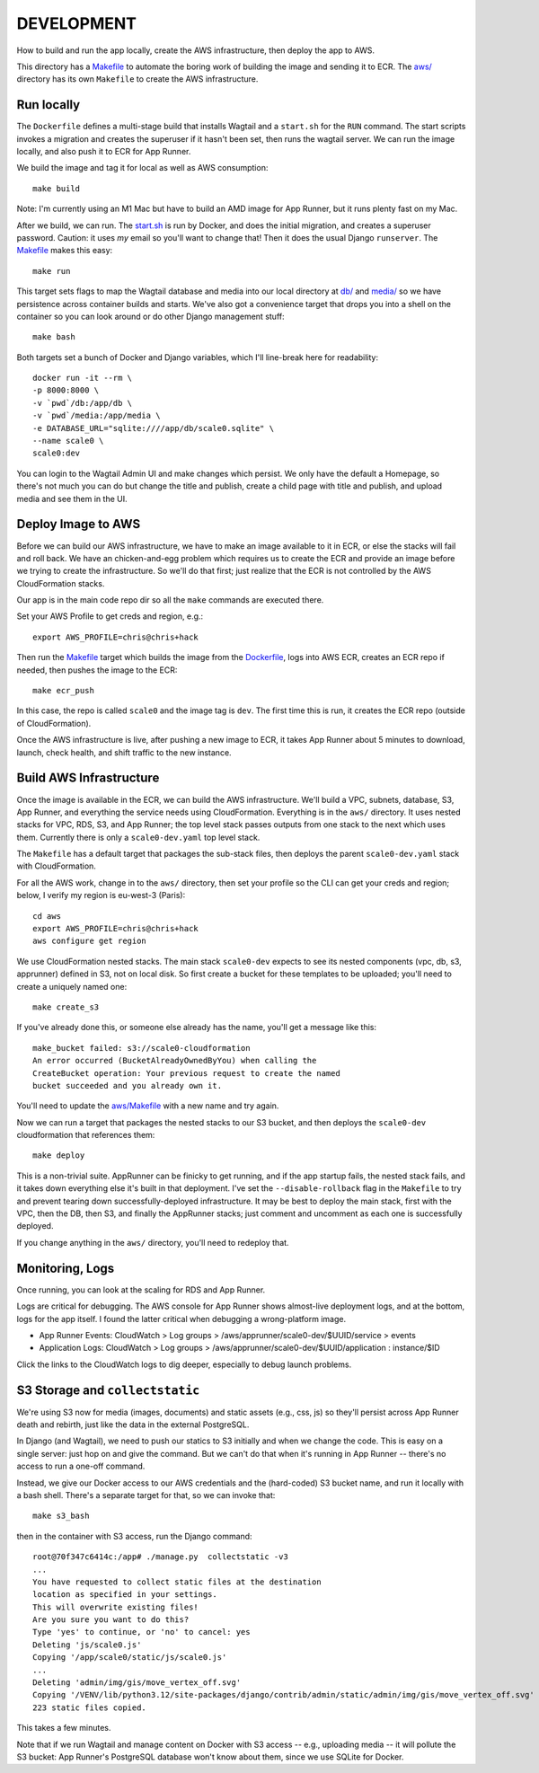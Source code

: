 =============
 DEVELOPMENT
=============

How to build and run the app locally, create the AWS infrastructure,
then deploy the app to AWS.

This directory has a `<Makefile>`_ to automate the boring work of
building the image and sending it to ECR. The `<aws/>`_ directory has
its own ``Makefile`` to create the AWS infrastructure.

Run locally
===========

The ``Dockerfile`` defines a multi-stage build that installs Wagtail
and a ``start.sh`` for the ``RUN`` command. The start scripts invokes
a migration and creates the superuser if it hasn't been set, then runs
the wagtail server. We can run the image locally, and also push it to
ECR for App Runner.

We build the image and tag it for local as well as AWS consumption::

  make build

Note: I'm currently using an M1 Mac but have to build an AMD image for
App Runner, but it runs plenty fast on my Mac.

After we build, we can run. The `<start.sh>`_ is run by Docker, and
does the initial migration, and creates a superuser password. Caution:
it uses *my* email so you'll want to change that! Then it does the
usual Django ``runserver``. The `<Makefile>`_ makes this easy::

  make run

This target sets flags to map the Wagtail database and media into our
local directory at `<db/>`_ and `<media/>`_ so we have persistence
across container builds and starts. We've also got a convenience
target that drops you into a shell on the container so you can look
around or do other Django management stuff::

  make bash

Both targets set a bunch of Docker and Django variables, which I'll
line-break here for readability::

   docker run -it --rm \
   -p 8000:8000 \
   -v `pwd`/db:/app/db \
   -v `pwd`/media:/app/media \
   -e DATABASE_URL="sqlite:////app/db/scale0.sqlite" \
   --name scale0 \
   scale0:dev

You can login to the Wagtail Admin UI and make changes which persist.
We only have the default a Homepage, so there's not much you can do
but change the title and publish, create a child page with title and
publish, and upload media and see them in the UI.


Deploy Image to AWS
===================

Before we can build our AWS infrastructure, we have to make an image
available to it in ECR, or else the stacks will fail and roll back. We
have an chicken-and-egg problem which requires us to create the ECR
and provide an image before we trying to create the infrastructure. So
we'll do that first; just realize that the ECR is not controlled by
the AWS CloudFormation stacks.

Our app is in the main code repo dir so all the ``make`` commands are
executed there.

Set your AWS Profile to get creds and region, e.g.::

  export AWS_PROFILE=chris@chris+hack

Then run the `<Makefile>`_ target which builds the image from
the `<Dockerfile>`_, logs into AWS ECR, creates an ECR repo if needed,
then pushes the image to the ECR::

  make ecr_push

In this case, the repo is called ``scale0`` and the image tag is
``dev``. The first time this is run, it creates the ECR repo (outside
of CloudFormation).

Once the AWS infrastructure is live, after pushing a new image to ECR,
it takes App Runner about 5 minutes to download, launch, check health,
and shift traffic to the new instance.


Build AWS Infrastructure
========================

Once the image is available in the ECR, we can build the AWS
infrastructure. We'll build a VPC, subnets, database, S3, App Runner,
and everything the service needs using CloudFormation. Everything is
in the ``aws/`` directory. It uses nested stacks for VPC, RDS, S3, and App
Runner; the top level stack passes outputs from one stack to the next
which uses them. Currently there is only a ``scale0-dev.yaml`` top
level stack.

The ``Makefile`` has a default target that packages the sub-stack files,
then deploys the parent ``scale0-dev.yaml`` stack with CloudFormation.

For all the AWS work, change in to the ``aws/`` directory, then set
your profile so the CLI can get your creds and region; below, I verify
my region is eu-west-3 (Paris)::

  cd aws
  export AWS_PROFILE=chris@chris+hack
  aws configure get region

We use CloudFormation nested stacks. The main stack ``scale0-dev``
expects to see its nested components (vpc, db, s3, apprunner) defined
in S3, not on local disk. So first create a bucket for these templates
to be uploaded; you'll need to create a uniquely named one::

  make create_s3

If you've already done this, or someone else already has the name,
you'll get a message like this::

  make_bucket failed: s3://scale0-cloudformation
  An error occurred (BucketAlreadyOwnedByYou) when calling the
  CreateBucket operation: Your previous request to create the named
  bucket succeeded and you already own it.

You'll need to update the `<aws/Makefile>`_ with a new name and try
again.

Now we can run a target that packages the nested stacks to our S3
bucket, and then deploys the ``scale0-dev`` cloudformation that
references them::

  make deploy

This is a non-trivial suite. AppRunner can be finicky to get running,
and if the app startup fails, the nested stack fails, and it takes
down everything else it's built in that deployment. I've set the
``--disable-rollback`` flag in the ``Makefile`` to try and prevent
tearing down successfully-deployed infrastructure. It may be best to
deploy the main stack, first with the VPC, then the DB, then S3, and
finally the AppRunner stacks; just comment and uncomment as each one
is successfully deployed.

If you change anything in the ``aws/`` directory, you'll need to
redeploy that.

Monitoring, Logs
================

Once running, you can look at the scaling for RDS and App Runner.

Logs are critical for debugging. The AWS console for App Runner shows
almost-live deployment logs, and at the bottom, logs for the app
itself. I found the latter critical when debugging a wrong-platform
image.

* App Runner Events:
  CloudWatch > Log groups > /aws/apprunner/scale0-dev/$UUID/service > events
* Application Logs:
  CloudWatch > Log groups > /aws/apprunner/scale0-dev/$UUID/application : instance/$ID

Click the links to the CloudWatch logs to dig deeper, especially to
debug launch problems.

S3 Storage and ``collectstatic``
================================

We're using S3 now for media (images, documents) and static assets
(e.g., css, js) so they'll persist across App Runner death and
rebirth, just like the data in the external PostgreSQL.

In Django (and Wagtail), we need to push our statics to S3 initially
and when we change the code. This is easy on a single server: just hop
on and give the command. But we can't do that when it's running in App
Runner -- there's no access to run a one-off command.

Instead, we give our Docker access to our AWS credentials and the
(hard-coded) S3 bucket name, and run it locally with a bash shell.
There's a separate target for that, so we can invoke that::

  make s3_bash

then in the container with S3 access, run the Django command::

  root@70f347c6414c:/app# ./manage.py  collectstatic -v3
  ...
  You have requested to collect static files at the destination
  location as specified in your settings.
  This will overwrite existing files!
  Are you sure you want to do this?
  Type 'yes' to continue, or 'no' to cancel: yes
  Deleting 'js/scale0.js'
  Copying '/app/scale0/static/js/scale0.js'
  ...
  Deleting 'admin/img/gis/move_vertex_off.svg'
  Copying '/VENV/lib/python3.12/site-packages/django/contrib/admin/static/admin/img/gis/move_vertex_off.svg'
  223 static files copied.

This takes a few minutes.

Note that if we run Wagtail and manage content on Docker with S3
access -- e.g., uploading media -- it will pollute the S3 bucket: App
Runner's PostgreSQL database won't know about them, since we use
SQLite for Docker.
